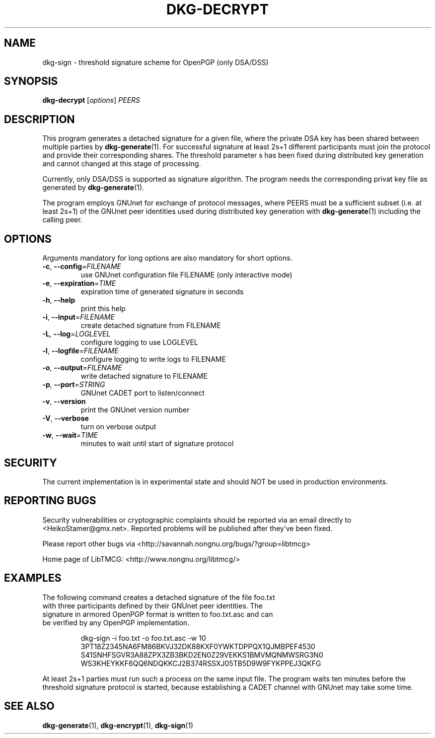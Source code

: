 .TH DKG\-DECRYPT "1" "July 2017" "LibTMCG 1.3.2" "User Commands"

.SH NAME
dkg\-sign \- threshold signature scheme for OpenPGP (only DSA/DSS)

.SH SYNOPSIS
.B dkg\-decrypt
.RI [ options ]
.IR PEERS

.SH DESCRIPTION
This program generates a detached signature for a given file, where the
private DSA key has been shared between multiple parties by
.BR dkg\-generate (1).
For successful signature at least 2s+1 different participants must join
the protocol and provide their corresponding shares. The threshold parameter s
has been fixed during distributed key generation and cannot changed at
this stage of processing.
.PP
Currently, only DSA/DSS is supported as signature algorithm. The program
needs the corresponding privat key file as generated by
.BR dkg\-generate (1).
.PP
The program employs GNUnet for exchange of protocol messages, where PEERS
must be a sufficient subset (i.e. at least 2s+1) of the GNUnet peer identities
used during distributed key generation with
.BR dkg\-generate (1)
including the calling peer.

.SH OPTIONS
Arguments mandatory for long options are also mandatory for short options.
.TP
\fB\-c\fR, \fB\-\-config\fR=\fI\,FILENAME\/\fR
use GNUnet configuration file FILENAME (only interactive mode)
.TP
\fB\-e\fR, \fB\-\-expiration\fR=\fI\,TIME\/\fR
expiration time of generated signature in seconds
.TP
\fB\-h\fR, \fB\-\-help\fR
print this help
.TP
\fB\-i\fR, \fB\-\-input\fR=\fI\,FILENAME\/\fR
create detached signature from FILENAME
.TP
\fB\-L\fR, \fB\-\-log\fR=\fI\,LOGLEVEL\/\fR
configure logging to use LOGLEVEL
.TP
\fB\-l\fR, \fB\-\-logfile\fR=\fI\,FILENAME\/\fR
configure logging to write logs to FILENAME
.TP
\fB\-o\fR, \fB\-\-output\fR=\fI\,FILENAME\/\fR
write detached signature to FILENAME
.TP
\fB\-p\fR, \fB\-\-port\fR=\fI\,STRING\/\fR
GNUnet CADET port to listen/connect
.TP
\fB\-v\fR, \fB\-\-version\fR
print the GNUnet version number
.TP
\fB\-V\fR, \fB\-\-verbose\fR
turn on verbose output
.TP
\fB\-w\fR, \fB\-\-wait\fR=\fI\,TIME\/\fR
minutes to wait until start of signature protocol

.SH "SECURITY"
The current implementation is in experimental state and should NOT
be used in production environments.

.SH "REPORTING BUGS"
Security vulnerabilities or cryptographic complaints should be reported
via an email directly to
<HeikoStamer@gmx.net>.
Reported problems will be published after they've been fixed.
.PP
Please report other bugs via <http://savannah.nongnu.org/bugs/?group=libtmcg>
.PP
Home page of LibTMCG: <http://www.nongnu.org/libtmcg/>

.SH "EXAMPLES"
.TP
The following command creates a detached signature of the file foo.txt with three participants defined by their GNUnet peer identities. The signature in armored OpenPGP format is written to foo.txt.asc and can be verified by any OpenPGP implementation.
.PP
.nf
.RS
dkg-sign -i foo.txt -o foo.txt.asc -w 10 3PT18Z2345NA6FM86BKVJ32DK88KXF0YWKTDPPQX1QJMBPEF4530 S41SNHFSGVR3A88ZPX3ZB3BKD2EN0Z29VEKKS1BMVMQNMWSRG3N0 WS3KHEYKKF6QQ6NDQKKCJ2B374RSSXJ05TB5D9W9FYKPPEJ3QKFG
.RE
.fi
.PP
At least 2s+1 parties must run such a process on the same input file. The program waits ten minutes before the threshold signature
protocol is started, because establishing a CADET channel with GNUnet may take some time.

.SH "SEE ALSO"
.BR dkg\-generate (1),
.BR dkg\-encrypt (1),
.BR dkg\-sign (1)

